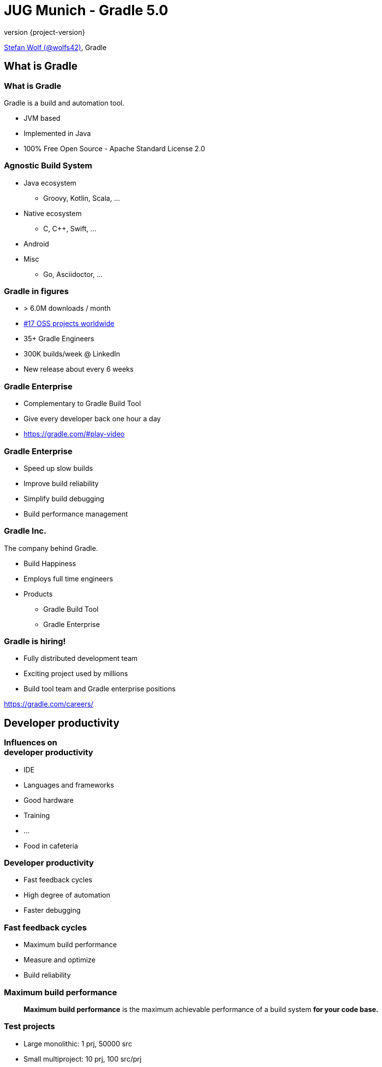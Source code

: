 = JUG Munich - Gradle 5.0
:title-slide-background-image: title.jpeg
:title-slide-transition: zoom
:title-slide-transition-speed: fast
:revnumber: {project-version}
ifndef::imagesdir[:imagesdir: images]
ifndef::sourcedir[:sourcedir: ../java]
:deckjs_transition: fade
:navigation:
:menu:
:status:

https://twitter.com/wolfs42[Stefan Wolf (@wolfs42)], Gradle

== What is Gradle

=== What is Gradle

Gradle is a build and automation tool.

* JVM based
* Implemented in Java
* 100% Free Open Source - Apache Standard License 2.0

=== Agnostic Build System

* Java ecosystem
** Groovy, Kotlin, Scala, ...
* Native ecosystem
** C, C++, Swift, ...
* Android
* Misc
** Go, Asciidoctor, ...

=== Gradle in figures

* > 6.0M downloads / month
* https://techcrunch.com/2017/04/07/tracking-the-explosive-growth-of-open-source-software/[#17 OSS projects worldwide]
* 35+ Gradle Engineers
* 300K builds/week @ LinkedIn
* New release about every 6 weeks

=== Gradle Enterprise

* Complementary to Gradle Build Tool
* Give every developer back one hour a day
* https://gradle.com/#play-video

=== Gradle Enterprise

* Speed up slow builds
* Improve build reliability
* Simplify build debugging
* Build performance management

=== Gradle Inc.

The company behind Gradle.

* Build Happiness
* Employs full time engineers
* Products
** Gradle Build Tool
** Gradle Enterprise

=== Gradle is hiring!

* Fully distributed development team
* Exciting project used by millions
* Build tool team and Gradle enterprise positions

https://gradle.com/careers/

== Developer productivity

=== Influences on +++<br />+++ developer productivity

[%step]
* IDE
* Languages and frameworks
* Good hardware
* Training
* ...
* Food in cafeteria

=== Developer productivity

* Fast feedback cycles
* High degree of automation
* Faster debugging

=== Fast feedback cycles

* Maximum build performance
* Measure and optimize
* Build reliability

=== Maximum build performance

> *Maximum build performance* is the maximum achievable performance of a build system *for your code base.*

=== Test projects

* Large monolithic: 1 prj, 50000 src
* Small multiproject: 10 prj, 100 src/prj
* Medium multiproject: 100 prj, 100 src/prj
* Large multiproject: 500 prj, 100 src/prj

[%notitle]
=== Maven vs. Gradle
image::incremental-build.png[background,size=70% 70%]

=== Gradle is up to 100 times faster than Maven

=== Gradle is up to 150 times faster than Maven

=== How

* Incremental compilation (Java)
* Incremental builds
* Compile avoidance (Java)
* Build cache

== Incremental compilation

* Only compile the files that changed
* and their dependencies...
* Language specific
* enabled by default since Gradle 4.10

=== In practice

[source,java]
----
import org.apache.commons.math3.complex.Complex;

public class Library {
    public Complex someLibraryMethod() {
        return Complex.I;
    }
}
----

* `Complex` is a dependency of `Library`
* if `Complex` is changed, we need to recompile `Library`
* if `ComplexUtils` is changed, no need to recompile

== Incremental builds

[%notitle]
=== Task inputs/outputs
image::task_inputs_outputs.svg[width=380px, height=auto]

=== Why does it matter?

* Gradle is meant for incremental builds
* `clean` is a waste of time

=== In practice

* https://e.grdev.net/scans/performance?list.offset=0&list.size=50&list.sortColumn=startTime&list.sortOrder=desc&performance.metric=avoidanceSavings&search.startTimeMax=1537692002824&search.startTimeMin=1537087202824&search.tags=local[Developer builds]

=== The _incrementality_ test

* Run a build
* Run again with no change
* If a task was re-executed, time is wasted
* Investigate!

=== Investigate

* Build scan
* `--info`

== Compile avoidance

=== Compile classpath

What does a *compiler* care about?

[%step]
* Input: jars, or class directories
* Jar: class files
* Class file: both API and implementation

=== Compile classpath

What we provide to the compiler

[source,java]
----
public class Foo {
    private int x = 123;

    public int getX() { return x; }
    public int getSquaredX() { return x * x; }
}
----

=== Compile classpath

What the compiler cares about:

[source,java]
----
public class Foo {
    public int getX()
    public int getSquaredX()
}
----

=== Compile classpath

But it could also be

[source,java]
----
public class Foo {
    public int getSquaredX()
    public int getX()
}
----

**only public signatures matter**

=== Icing on the cake

* Upgrade a dependency from `1.0.1` to `1.0.2`
* If ABI hasn't changed, Gradle will _not_ recompile
* Even if the name of the jar is different (`mydep-1.0.1.jar` vs `mydep-1.0.2.jar`)
* Because only _contents_ matter

== Build cache

=== Incremental build

Gradle is reusing results +
from *last time*  +
when we ran *this build* +
 on *this machine*. +

=== Gradle can do better

=== Why not...

Reuse results +
from *anytime before*  +
when we ran *any build* +
 *anywhere*. +

=== In practice

[source,text]
----
$> gradle --build-cache assemble
Build cache is an incubating feature.
:compileJava FROM-CACHE
:processResources
:classes
:jar
:assemble

BUILD SUCCESSFUL
----

=== In practice

* https://e.grdev.net/scans/performance?list.offset=0&list.size=50&list.sortColumn=startTime&list.sortOrder=desc&performance.metric=avoidanceSavings&search.startTimeMax=1537692002824&search.startTimeMin=1537087202824&search.tags=Check[CI savings]

=== The _cacheablility_ test

* First: _incrementality_ test
* `clean assemble`: all cacheable task from cache
* `clean assemble` in other location
* Investigate!

=== Build cache

* Stable for JVM, Android, C/C++ and Swift projects
* Gradle Enterprise provides a backend for managing, monitoring and replicating caches
* Dockerhub: https://hub.docker.com/r/gradle/build-cache-node/[gradle/build-cache-node]

== Measure and optimize

* Need data
** CI server captures times
** What about developer builds

== Faster debugging

* Build scans

== High degree of automation

* Kotlin DSL
* Improved dependency management
* Composite builds
* Source dependencies

== Kotlin DSL

=== Motivation

=== Current* limitations

* DSL was not designed for performance
* Tooling friendlyness
* Reusing patterns and techniques from application development level

=== Design Constraints

* Preserve the use of 1500+ Gradle plugins
* No magic: be transparent to tooling and users
* Leverage idiomatic Kotlin
* Ease of migration

=== Features

* First-class IDE support
* Precompiled script plugins
* Build cache support for script compilation

=== Demo

== Dependency management

=== Why dependency management?

=== Source vs published

* Sources
** (mostly) reliable
** (often) slow
** never touched
** hard to version
** safe

=== Source vs published (2)

* Binaries
** Stable
** Fast (pre-built)
** Requires trusted sources
** Not always metadata

=== Consuming binaries

* A `lib` directory
* From a Maven repository
** Maven Central (OSS libraries)
** Private repositories (closed source, proxies)
* From an Ivy repository
** Artifactory, ...
* From a custom repository
** JitPack, ...

=== Lib directory

* Straightforward
* No dependency management at all
* Binaries in SCM

=== Maven/Ivy repository

* GAV coordinates
* transitive dependencies management
* metadata format restricts what you can do

=== Custom repositories

* Not portable
* Hard to consume transitively

=== Maven != Maven Central

* Maven: a build tool
* Maven **repository**: a place where you can find binaries

=== What if there's no repository?

* Coming soon: *source dependencies*

[source,groovy]
----
sourceControl {
   vcsMappings {
      gitRepository("git@github.com:orgtest/greeter.git") {
          produceModule("org.test:greeter")
      }
   }
}
----

=== Managing dependencies

=== Typical Maven dependency

[source,xml]
----
<dependencies>
   <groupId>org.apache.commons</groupId>
   <artifactId>commons-lang3</artifactId>
   <version>3.7</version>
   <scope>compile</scope>
</dependencies>
----

=== Using Gradle

[source,groovy]
----
dependencies {
   // An API dependency is used in public APIS
   api 'org.apache.commons:commons-lang3:3.7'

   // or...
   // An implementation dependency is used in internals
   implementation 'org.apache.commons:commons-lang3:3.7'
}
----

=== API vs implementation

* To _build_ a library, you need:
** API+implementation dependencies
* To _compile_ against a library, you need:
** API dependencies
* To _run_, you need:
** API+implementation+runtime only dependencies

=== Corollary

All libraries published using Maven do it wrong

=== Published metadata

* Should be aimed at _consumers_
* It doesn't matter what you need to compile
* It matters what the _consumers_ need
* Published POM should be != producer POM

=== What Gradle does

* Since 3.4, use the `java-library` plugin
* Maps to `compile` and `runtime` scopes in `pom.xml`
* But it's not enough...

=== Gradle module metadata

* Aimed at modeling properly _variants_ of modules
* Death to classifiers (mostly)
* Model different set of dependencies
* Multi-ecosystem (Java, Native, ...)

=== Gradle metadata format

See link:sample-module.json[sample]

=== Consequence

* `all`/`fat` jars published with correct dependencies
* `guava-jdk5`, `guava-jdk7`, ... no longer need to be classifiers
* attributes for matching variants

=== Rich version constraints

=== Meaning of versions

* What does it mean to say: "I depend on 1.1"
* Does it mean it doesn't work using 1.0?
* Implicit statement: "I should work with 1.1+"
* What if it's not true?

=== Meaning of versions

* Use `latest.release`?
* Dependency on `1.2-beta-3`: is `beta` important?
* Dependency on snapshots...

=== Custom dependency reasons

* Explain _why_ a dependency is here

[source,groovy]
----
dependencies {
   implementation('com.google.guava:guava') {
      version { prefer '23' }
      because 'required for immutable collections'
   }
}
----

=== Custom dependency reasons

* Shown in dependency insight (soon in build scans)

`gradle dependencyInsight --configuration compileClasspath --dependency guava`

[source,text]
----
org:foo:com.google.guava:guava:23 (required for immutable collections)
   variant "default" [
      Requested attributes not found in the selected variant:
         org.gradle.usage = java-api
   ]
----

=== Strict versions

* Dependency should be **exactly** this version, or _fail_

[source,groovy]
----
dependencies {
   api('com.acme:foo') {
      version {
         strictly '1.1'
      }
      because "Only version approved by QA"
   }
}
----

=== Rejected versions

* Dependency should be **exactly** this version, or _fail_

[source,groovy]
----
dependencies {
   api('com.acme:foo') {
      version {
         prefer '[1.0, 2.0)'
         reject '1.1'
      }
      because "Version 1.1 has a vulnerability"
   }
}
----

=== Dependency constraints

=== Concept

* Influence versions found in the graph, without adding hard dependencies
* "If you use this module, use this version"

=== dependencyManagement

Similar to Maven's `<dependencyManagement>` block but:

* enforced transitively
* published
* consistent behavior

=== Example 1: dependency version suggestion

[source,groovy]
----
dependencies {
    constraints {
       api 'com.acme:foo:1.0'
    }

    // no need to put a version number
    api 'com.acme:foo'
}
----

=== Example 2: influence transitive dependency version

[source,groovy]
----
dependencies {
    constraints {
       // if 'bar' found transitively, use 1.1
       api 'com.acme:bar:1.1'
    }
    // ...
}
----

=== Platform vs library

* Platforms define things that "work together"
* Suggests versions, not hard dependencies
* Consumers _depend on_ a platform for suggestions

Example: Spring Boot BOM

=== Constraints as platforms

[source,groovy]
----
apply plugin: 'platform'

dependencies {
   constraints {
       platform 'org.springframework.boot:spring-boot:1.5.8-RELEASE'
       platform 'org.springframework.boot:spring-boot-test-autoconfigure:1.5.8-RELEASE'
       // ...
   }
}
----

=== Constraints publication

* Published as constraints in Gradle metadata
* Published as `<dependencyManagement>` in `pom.xml` (best effort)

=== Component metadata rules: example 1

* Downgrading a dependency

[source,kotlin]
----
withModule(module) {
   allVariants {
      withDependencyConstraints {
         filter { it.group == "org.apache.ivy" }.forEach {
            version { prefer("2.2.0") }
            because("Gradle depends on ivy implementation details which changed with newer versions")
         }
      }
   }
}
----

=== Component metadata rules: example 2

* Remove a dependency

[source,kotlin]
----
withModule("org.eclipse.jgit:org.eclipse.jgit") {
   allVariants {
      withDependencies {
         removeAll { it.group == "com.googlecode.javaewah" }
      }
   }
}
----

== Thank you

* Slides: https://wolfs.github.io/jugm-2018[wolfs.github.io/jugm-2018]
* Webinars
* Youtube channel: https://www.youtube.com/channel/UCvClhveoEjokKIuBAsSjEwQ/videos[]
* Blog: https://gradle.org/blog[]
* Gradle Enterprise: https://gradle.com[]
